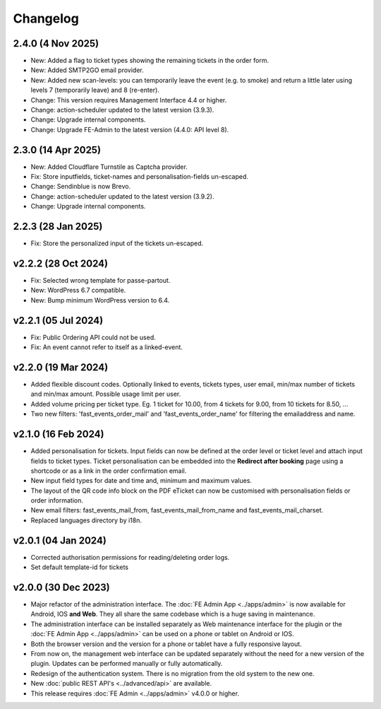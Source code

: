 Changelog
=========

2.4.0 (4 Nov 2025)
------------------
* New: Added a flag to ticket types showing the remaining tickets in the order form.
* New: Added SMTP2GO email provider.
* New: Added new scan-levels: you can temporarily leave the event (e.g. to smoke) and return a little later using levels 7 (temporarily leave) and 8 (re-enter).
* Change: This version requires Management Interface 4.4 or higher.
* Change: action-scheduler updated to the latest version (3.9.3).
* Change: Upgrade internal components.
* Change: Upgrade FE-Admin to the latest version (4.4.0: API level 8).


2.3.0 (14 Apr 2025)
-------------------
* New: Added Cloudflare Turnstile as Captcha provider.
* Fix: Store inputfields, ticket-names and personalisation-fields un-escaped.
* Change: Sendinblue is now Brevo.
* Change: action-scheduler updated to the latest version (3.9.2).
* Change: Upgrade internal components.

2.2.3 (28 Jan 2025)
-------------------
* Fix: Store the personalized input of the tickets un-escaped.

v2.2.2 (28 Oct 2024)
--------------------
* Fix: Selected wrong template for passe-partout.
* New: WordPress 6.7 compatible.
* New: Bump minimum WordPress version to 6.4.

v2.2.1 (05 Jul 2024)
--------------------
* Fix: Public Ordering API could not be used.
* Fix: An event cannot refer to itself as a linked-event.

v2.2.0 (19 Mar 2024)
--------------------
* Added flexible discount codes. Optionally linked to events, tickets types, user email, min/max number of tickets and min/max amount. Possible usage limit per user.
* Added volume pricing per ticket type. Eg. 1 ticket for 10.00, from 4 tickets for 9.00, from 10 tickets for 8.50, ...
* Two new filters: 'fast_events_order_mail' and 'fast_events_order_name' for filtering the emailaddress and name.

v2.1.0 (16 Feb 2024)
--------------------
* Added personalisation for tickets. Input fields can now be defined at the order level or ticket level and
  attach input fields to ticket types. Ticket personalisation can be embedded into the **Redirect after booking** page using a shortcode
  or as a link in the order confirmation email.
* New input field types for date and time and, minimum and maximum values.
* The layout of the QR code info block on the PDF eTicket can now be customised with personalisation fields or order information.
* New email filters: fast_events_mail_from, fast_events_mail_from_name and fast_events_mail_charset.
* Replaced languages directory by i18n.

v2.0.1 (04 Jan 2024)
--------------------
* Corrected authorisation permissions for reading/deleting order logs.
* Set default template-id for tickets

v2.0.0 (30 Dec 2023)
--------------------
* Major refactor of the administration interface. The :doc:`FE Admin App <../apps/admin>` is now available for Android, IOS **and Web**.
  They all share the same codebase which is a huge saving in maintenance.
* The administration interface can be installed separately as Web maintenance interface for the plugin or the :doc:`FE Admin App <../apps/admin>`
  can be used on a phone or tablet on Android or IOS.
* Both the browser version and the version for a phone or tablet have a fully responsive layout.
* From now on, the management web interface can be updated separately without the need for a new version of the plugin.
  Updates can be performed manually or fully automatically.
* Redesign of the authentication system. There is no migration from the old system to the new one.
* New :doc:`public REST API's <../advanced/api>` are available.
* This release requires :doc:`FE Admin <../apps/admin>` v4.0.0 or higher.
